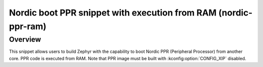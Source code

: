 .. _nordic-ppr-ram:

Nordic boot PPR snippet with execution from RAM (nordic-ppr-ram)
################################################################

Overview
********

This snippet allows users to build Zephyr with the capability to boot Nordic PPR
(Peripheral Processor) from another core. PPR code is executed from RAM. Note
that PPR image must be built with :kconfig:option:`CONFIG_XIP` disabled.
